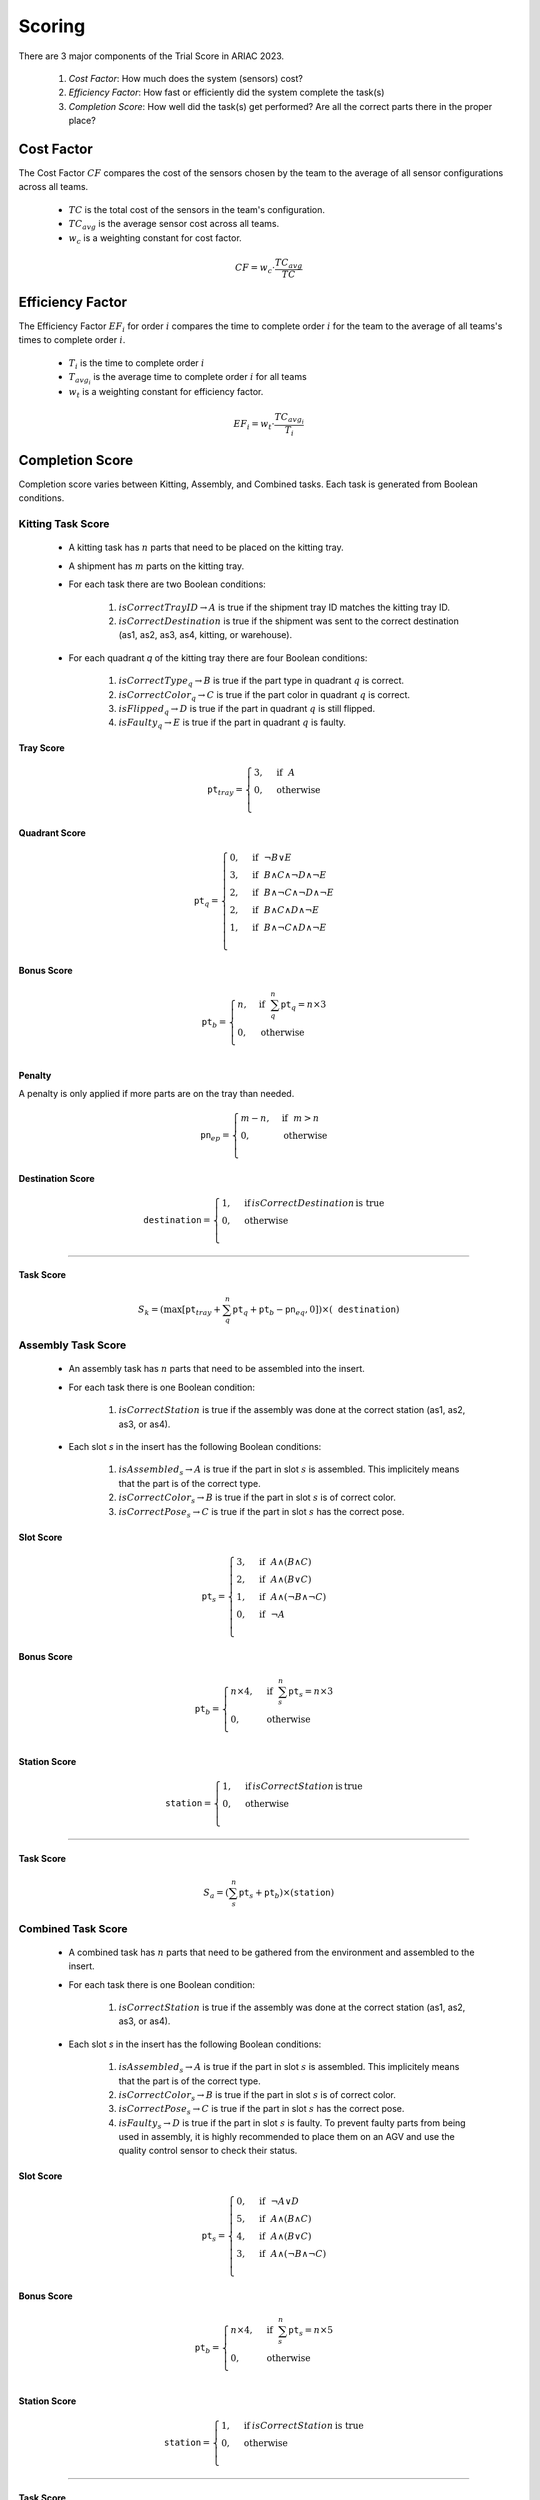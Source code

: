 ========
Scoring
========


There are 3 major components of the Trial Score in ARIAC 2023.

  1. `Cost Factor`: How much does the system (sensors) cost?
  2. `Efficiency Factor`: How fast or efficiently did the system complete the task(s)
  3. `Completion Score`: How well did the task(s) get performed? Are all the correct parts there in the proper place?

Cost Factor
-----------

The Cost Factor :math:`CF` compares the cost of the sensors chosen by the team to the average of all sensor configurations across all teams.

  * :math:`TC` is the total cost of the sensors in the team's configuration.
  * :math:`TC_{avg}` is the average sensor cost across all teams.
  * :math:`w_c` is a weighting constant for cost factor.

  .. math::

    CF = w_c \cdot \frac{TC_{avg}}{TC}


Efficiency Factor
-----------------

The Efficiency Factor :math:`EF_i` for order :math:`i` compares the time to complete order :math:`i` for the team to the average of all teams's times to complete order :math:`i`.

  * :math:`T_i` is the time to complete order :math:`i`
  * :math:`T_{avg_{i}}` is the average time to complete order :math:`i` for all teams
  * :math:`w_t` is a weighting constant for efficiency factor.


  .. math::

    EF_i = w_t \cdot \frac{TC_{avg_{i}}}{T_i}


Completion Score
-----------------

Completion score varies between Kitting, Assembly, and Combined tasks. Each task is generated from Boolean conditions.

Kitting Task Score
^^^^^^^^^^^^^^^^^^^

  * A kitting task has :math:`n` parts that need to be placed on the kitting tray.
  * A shipment has :math:`m` parts on the kitting tray.
  * For each task there are two Boolean conditions:
  
      1. :math:`isCorrectTrayID \rightarrow A` is true if the shipment tray ID matches the kitting tray ID.
      2. :math:`isCorrectDestination` is true if the shipment was sent to the correct destination (as1, as2, as3, as4, kitting, or warehouse).
  * For each quadrant `q` of the kitting tray there are four Boolean conditions:
  
      1. :math:`isCorrectType_{q} \rightarrow B` is true if the part type in quadrant :math:`q` is correct.
      2. :math:`isCorrectColor_{q} \rightarrow C` is true if the part color in quadrant :math:`q` is correct.
      3. :math:`isFlipped_{q} \rightarrow D` is true if the part in quadrant :math:`q` is still flipped.
      4. :math:`isFaulty_{q} \rightarrow E` is true if the part in quadrant :math:`q` is faulty.

  

.. list-table:: Scores for a kitting task.
   :widths: 25 70
   :header-rows: 1
   :name: score

   * - Score Type
     - Formula  
   * - Tray Score
     - .. math::

        \texttt{pt}_{tray} = \begin{cases}
        3, &\text{if} ~~ A \\
        0, &\text{otherwise}  \\
        \end{cases}

    * - Quadrant Score
      - .. math::
  
        \texttt{pt}_q = \begin{cases}
        0, &\text{if} ~~ \lnot B \lor E \\
        3, &\text{if} ~~ B \land C \land \lnot D \land \lnot E\\
        2, &\text{if} ~~ B \land \lnot C \land \lnot D \land \lnot E\\
        2, &\text{if} ~~ B \land C \land  D \land \lnot E\\
        1, &\text{if} ~~ B \land \lnot C \land D \land \lnot E\\
        \end{cases}

   

Tray Score
,,,,,,,,,,


    .. math::
      
      \texttt{pt}_{tray} = \begin{cases}
      3, &\text{if} ~~ A \\
      0, &\text{otherwise}  \\
      \end{cases}

Quadrant Score
,,,,,,,,,,,,,,

  .. math::

    \texttt{pt}_q = \begin{cases}
    0, &\text{if} ~~ \lnot B \lor E \\
    3, &\text{if} ~~ B \land C \land \lnot D \land \lnot E\\
    2, &\text{if} ~~ B \land \lnot C \land \lnot D \land \lnot E\\
    2, &\text{if} ~~ B \land C \land  D \land \lnot E\\
    1, &\text{if} ~~ B \land \lnot C \land D \land \lnot E\\
    \end{cases}

Bonus Score
,,,,,,,,,,,

  .. math::

    \texttt{pt}_b = \begin{cases}
    n, &\text{if} ~~ \sum_{q}^{n}{\texttt{pt}_q} = n\times 3 \\
    0, &\text{otherwise} \\
    \end{cases}

Penalty
,,,,,,,,,,,,,

A penalty is only applied if more parts are on the tray than needed.

  .. math::

    \texttt{pn}_{ep} = \begin{cases}
    m - n, &\text{if} ~~ m>n \\
    0, &\text{otherwise} \\
    \end{cases}

Destination Score
,,,,,,,,,,,,,,,,,

  .. math::

    \texttt{destination} = \begin{cases}
    1, &\text{if}\, isCorrectDestination\, \text{is true} \\
    0, &\text{otherwise} \\
    \end{cases}


==================

Task Score
,,,,,,,,,,,
  
  .. math::

    S_{k} = (\max{[\texttt{pt}_{tray} + \sum_{q}^{n}{\texttt{pt}_q} + \texttt{pt}_b - \texttt{pn}_{eq} , 0]}) \times (\texttt{destination})


Assembly Task Score
^^^^^^^^^^^^^^^^^^^

  * An assembly task has :math:`n` parts that need to be assembled into the insert.
  * For each task there is one Boolean condition:

      1. :math:`isCorrectStation` is true if the assembly was done at the correct station (as1, as2, as3, or as4).
  * Each slot `s` in the insert has the following Boolean conditions:

      1. :math:`isAssembled_{s} \rightarrow A` is true if the part in slot :math:`s` is assembled. This implicitely means that the part is of the correct type.
      2. :math:`isCorrectColor_{s} \rightarrow B` is true if the part in slot :math:`s` is of correct color.
      3. :math:`isCorrectPose_{s} \rightarrow C` is true if the part in slot :math:`s` has the correct pose.


Slot Score
,,,,,,,,,,,,,,

  .. math::

    \texttt{pt}_s = \begin{cases}
    3, &\text{if} ~~ A \land (B \land C)\\
    2, &\text{if} ~~ A \land (B \lor C)\\
    1, &\text{if} ~~ A \land (\lnot B \land \lnot C)\\
    0, &\text{if} ~~ \lnot A \\
    \end{cases}

Bonus Score
,,,,,,,,,,,

  .. math::

    \texttt{pt}_b = \begin{cases}
    n \times 4, &\text{if} ~~ \sum_{s}^{n}{\texttt{pt}_{s}} = n\times 3 \\
    0, &\text{otherwise} \\
    \end{cases}

Station Score
,,,,,,,,,,,,,,

  .. math::

    \texttt{station} = \begin{cases}
    1, &\text{if}\, isCorrectStation\, \text{is}\, \text{true} \\
    0, &\text{otherwise} \\
    \end{cases}


==================

Task Score
,,,,,,,,,,,
  
  .. math::

    S_{a} = (\sum_{s}^{n}{\texttt{pt}_s} + \texttt{pt}_b) \times (\texttt{station})



Combined Task Score
^^^^^^^^^^^^^^^^^^^

  * A combined task has :math:`n` parts that need to be gathered from the environment and assembled to the insert.
  * For each task there is one Boolean condition:

      1. :math:`isCorrectStation` is true if the assembly was done at the correct station (as1, as2, as3, or as4).
  * Each slot `s` in the insert has the following Boolean conditions:
  
      1. :math:`isAssembled_{s} \rightarrow A` is true if the part in slot :math:`s` is assembled. This implicitely means that the part is of the correct type.
      2. :math:`isCorrectColor_{s} \rightarrow B` is true if the part in slot :math:`s` is of correct color.
      3. :math:`isCorrectPose_{s} \rightarrow C` is true if the part in slot :math:`s` has the correct pose.
      4. :math:`isFaulty_{s} \rightarrow D` is true if the part in slot :math:`s` is faulty. To prevent faulty parts from being used in assembly, it is highly recommended to place them on an AGV and use the quality control sensor to check their status.


Slot Score
,,,,,,,,,,,,,,

  .. math::

    \texttt{pt}_s = \begin{cases}
    0, &\text{if} ~~ \lnot A \lor D \\5, &\text{if} ~~ A \land (B \land C)\\
    4, &\text{if} ~~ A \land (B \lor C)\\
    3, &\text{if} ~~ A \land (\lnot B \land \lnot C)\\
    \end{cases}

Bonus Score
,,,,,,,,,,,

  .. math::

    \texttt{pt}_b = \begin{cases}
    n \times 4, &\text{if} ~~ \sum_{s}^{n}{\texttt{pt}_{s}} = n\times 5 \\
    0, &\text{otherwise} \\
    \end{cases}

Station Score
,,,,,,,,,,,,,,

  .. math::

    \texttt{station} = \begin{cases}
    1, &\text{if}\: isCorrectStation\: \text{is true} \\
    0, &\text{otherwise} \\
    \end{cases}


==================

Task Score
,,,,,,,,,,,
  
  .. math::

    S_{c} = (\sum_{s}^{n}{\texttt{pt}_s} + \texttt{pt}_b) \times (\texttt{station})

Trial Score
-----------------------

The trial score :math:`TrialScore` combines the completion scores present in that trial.

.. math::

    TrialScore = \sum_{i=0}^{n_k}{S_{k_i}} + \sum_{j=0}^{n_a}{S_{a_j}} + \sum_{k=0}^{n_c}{S_{c_k}}